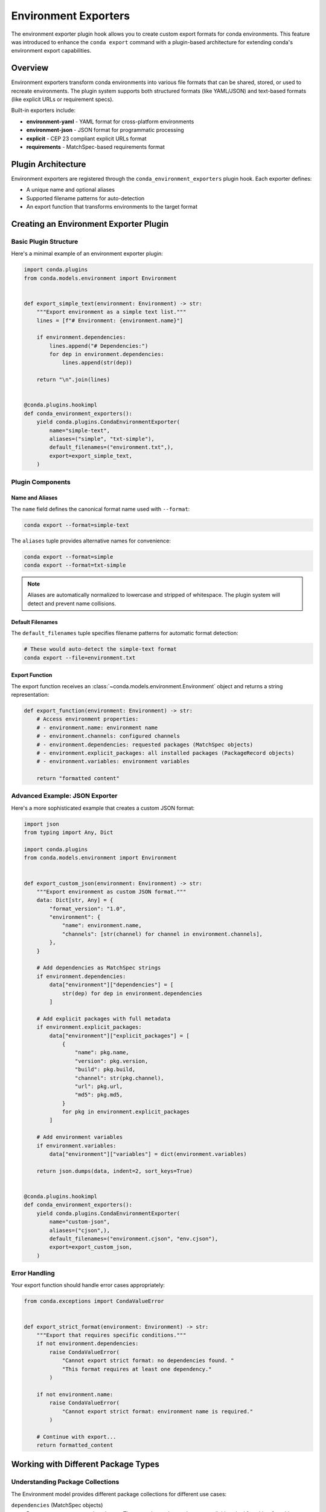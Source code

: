======================
Environment Exporters
======================

The environment exporter plugin hook allows you to create custom export formats for conda environments.
This feature was introduced to enhance the ``conda export`` command with a plugin-based architecture
for extending conda's environment export capabilities.

Overview
========

Environment exporters transform conda environments into various file formats that can be shared,
stored, or used to recreate environments. The plugin system supports both structured formats
(like YAML/JSON) and text-based formats (like explicit URLs or requirement specs).

Built-in exporters include:

* **environment-yaml** - YAML format for cross-platform environments
* **environment-json** - JSON format for programmatic processing
* **explicit** - CEP 23 compliant explicit URLs format
* **requirements** - MatchSpec-based requirements format

Plugin Architecture
===================

Environment exporters are registered through the ``conda_environment_exporters`` plugin hook.
Each exporter defines:

* A unique name and optional aliases
* Supported filename patterns for auto-detection
* An export function that transforms environments to the target format

.. autoapiclass:: conda.plugins.types.CondaEnvironmentExporter
   :members:
   :undoc-members:

.. autoapifunction:: conda.plugins.hookspec.CondaSpecs.conda_environment_exporters

Creating an Environment Exporter Plugin
========================================

Basic Plugin Structure
-----------------------

Here's a minimal example of an environment exporter plugin:

.. code-block:: python

    import conda.plugins
    from conda.models.environment import Environment


    def export_simple_text(environment: Environment) -> str:
        """Export environment as a simple text list."""
        lines = [f"# Environment: {environment.name}"]

        if environment.dependencies:
            lines.append("# Dependencies:")
            for dep in environment.dependencies:
                lines.append(str(dep))

        return "\n".join(lines)


    @conda.plugins.hookimpl
    def conda_environment_exporters():
        yield conda.plugins.CondaEnvironmentExporter(
            name="simple-text",
            aliases=("simple", "txt-simple"),
            default_filenames=("environment.txt",),
            export=export_simple_text,
        )


Plugin Components
-----------------

Name and Aliases
~~~~~~~~~~~~~~~~

The ``name`` field defines the canonical format name used with ``--format``:

.. code-block:: bash

   conda export --format=simple-text

The ``aliases`` tuple provides alternative names for convenience:

.. code-block:: bash

   conda export --format=simple
   conda export --format=txt-simple

.. note::
   Aliases are automatically normalized to lowercase and stripped of whitespace.
   The plugin system will detect and prevent name collisions.

Default Filenames
~~~~~~~~~~~~~~~~~

The ``default_filenames`` tuple specifies filename patterns for automatic format detection:

.. code-block:: bash

   # These would auto-detect the simple-text format
   conda export --file=environment.txt

Export Function
~~~~~~~~~~~~~~~

The export function receives an :class:`~conda.models.environment.Environment` object
and returns a string representation:

.. code-block:: python

    def export_function(environment: Environment) -> str:
        # Access environment properties:
        # - environment.name: environment name
        # - environment.channels: configured channels
        # - environment.dependencies: requested packages (MatchSpec objects)
        # - environment.explicit_packages: all installed packages (PackageRecord objects)
        # - environment.variables: environment variables

        return "formatted content"

Advanced Example: JSON Exporter
-------------------------------

Here's a more sophisticated example that creates a custom JSON format:

.. code-block:: python

    import json
    from typing import Any, Dict

    import conda.plugins
    from conda.models.environment import Environment


    def export_custom_json(environment: Environment) -> str:
        """Export environment as custom JSON format."""
        data: Dict[str, Any] = {
            "format_version": "1.0",
            "environment": {
                "name": environment.name,
                "channels": [str(channel) for channel in environment.channels],
            },
        }

        # Add dependencies as MatchSpec strings
        if environment.dependencies:
            data["environment"]["dependencies"] = [
                str(dep) for dep in environment.dependencies
            ]

        # Add explicit packages with full metadata
        if environment.explicit_packages:
            data["environment"]["explicit_packages"] = [
                {
                    "name": pkg.name,
                    "version": pkg.version,
                    "build": pkg.build,
                    "channel": str(pkg.channel),
                    "url": pkg.url,
                    "md5": pkg.md5,
                }
                for pkg in environment.explicit_packages
            ]

        # Add environment variables
        if environment.variables:
            data["environment"]["variables"] = dict(environment.variables)

        return json.dumps(data, indent=2, sort_keys=True)


    @conda.plugins.hookimpl
    def conda_environment_exporters():
        yield conda.plugins.CondaEnvironmentExporter(
            name="custom-json",
            aliases=("cjson",),
            default_filenames=("environment.cjson", "env.cjson"),
            export=export_custom_json,
        )

Error Handling
--------------

Your export function should handle error cases appropriately:

.. code-block:: python

    from conda.exceptions import CondaValueError


    def export_strict_format(environment: Environment) -> str:
        """Export that requires specific conditions."""
        if not environment.dependencies:
            raise CondaValueError(
                "Cannot export strict format: no dependencies found. "
                "This format requires at least one dependency."
            )

        if not environment.name:
            raise CondaValueError(
                "Cannot export strict format: environment name is required."
            )

        # Continue with export...
        return formatted_content

Working with Different Package Types
=====================================

Understanding Package Collections
---------------------------------

The Environment model provides different package collections for different use cases:

``dependencies`` (MatchSpec objects)
  Represents user-requested packages. These are the packages the user explicitly
  asked for, either from history (when using ``--from-history``) or converted
  from installed packages.

``explicit_packages`` (PackageRecord objects)
  Represents all installed packages with full metadata including URLs, checksums,
  and build information. Used for exact reproduction.

Example usage patterns:

.. code-block:: python

    def export_user_requested(environment: Environment) -> str:
        """Export only what the user explicitly requested."""
        if not environment.dependencies:
            raise CondaValueError("No requested packages found")

        lines = []
        for dep in environment.dependencies:
            lines.append(str(dep))  # e.g., "numpy=1.21.0"
        return "\n".join(lines)


    def export_exact_reproduction(environment: Environment) -> str:
        """Export for exact environment reproduction."""
        if not environment.explicit_packages:
            raise CondaValueError("No installed packages found")

        lines = ["@EXPLICIT"]
        for pkg in environment.explicit_packages:
            lines.append(pkg.url)  # Full package URL
        return "\n".join(lines)

Plugin Registration and Distribution
====================================

Package Structure
-----------------

For a complete plugin package, create this structure:

.. code-block:: text

    my-conda-export-plugin/
    ├── pyproject.toml
    ├── my_export_plugin/
    │   ├── __init__.py
    │   └── exporters.py
    └── README.md

Entry Point Configuration
-------------------------

Register your plugin in ``pyproject.toml``:

.. code-block:: toml

    [build-system]
    requires = ["setuptools", "setuptools-scm"]
    build-backend = "setuptools.build_meta"

    [project]
    name = "my-conda-export-plugin"
    version = "1.0.0"
    description = "Custom conda environment exporters"
    requires-python = ">=3.8"
    dependencies = ["conda>=23.1.0"]

    [project.entry-points."conda"]
    my-conda-export-plugin = "my_export_plugin.exporters"

Hook Implementation
-------------------

The entry point must reference a Python module that contains functions decorated with
``@conda.plugins.hookimpl``. In your ``my_export_plugin/exporters.py`` file:

.. code-block:: python

    import conda.plugins
    from conda.models.environment import Environment


    def export_custom_format(environment: Environment) -> str:
        """Your custom export logic here."""
        return f"# Custom format for {environment.name}\n"


    @conda.plugins.hookimpl
    def conda_environment_exporters():
        """Hook implementation that registers your exporters."""
        yield conda.plugins.CondaEnvironmentExporter(
            name="custom-format",
            aliases=("custom",),
            default_filenames=("environment.custom",),
            export=export_custom_format,
        )

.. important::
   The ``@conda.plugins.hookimpl`` decorator is required for conda to discover
   your plugin. Without it, your entry point will be ignored even if properly
   configured in ``pyproject.toml``.

Plugin Detection and Conflicts
==============================

Automatic Format Detection
---------------------------

When users run ``conda export --file=filename.ext``, conda:

1. Checks all registered exporters for matching ``default_filenames``
2. If exactly one match is found, uses that exporter
3. If no matches or multiple matches, raises an appropriate error

The detection system is case-insensitive and supports glob-like patterns.

Collision Prevention
--------------------

The plugin system automatically prevents naming conflicts:

* Format names and aliases are normalized (lowercase, stripped)
* Duplicate format names or aliases raise :class:`~conda.exceptions.PluginError`
* This ensures deterministic behavior and clear error messages

Testing Your Plugin
===================

Here's a basic test structure for your exporter plugin:

.. code-block:: python

    import pytest
    from conda.models.environment import Environment
    from conda.testing.fixtures import tmp_env
    from my_export_plugin.exporters import export_custom_json


    def test_custom_json_exporter(tmp_env):
        """Test the custom JSON exporter."""
        environment = Environment.from_prefix(tmp_env.prefix)
        result = export_custom_json(environment)

        # Verify the output format
        import json

        data = json.loads(result)
        assert data["format_version"] == "1.0"
        assert "environment" in data
        assert "name" in data["environment"]


    def test_empty_environment_handling(tmp_env):
        """Test exporter with empty environment."""
        environment = Environment(name="test-empty")

        # Should handle gracefully or raise appropriate error
        result = export_custom_json(environment)
        data = json.loads(result)
        assert data["environment"]["name"] == "test-empty"

Best Practices
==============

1. **Validation**: Always validate inputs and provide clear error messages
2. **Documentation**: Include format specifications and examples in your plugin
3. **Backwards compatibility**: Consider versioning your format for future changes
4. **Performance**: Optimize for large environments with many packages
5. **Cross-platform**: Consider platform differences in your format design

Example Use Cases
=================

Some ideas for custom environment exporters:

* **Docker integration**: Export as Dockerfile or Docker Compose
* **Language-specific**: Export as language package files (package.json, Gemfile, etc.)
* **Cloud deployment**: Export as cloud infrastructure templates
* **Version control**: Export in formats optimized for VCS tracking
* **Documentation**: Export as formatted documentation or reports

Further Reading
===============

For more information about conda plugin development:

- :doc:`Plugin overview <index>` - General plugin development guide
- :doc:`Environment specifiers <environment_specifiers>` - Input counterpart to exporters
- :class:`conda.models.environment.Environment` - Environment model API
- :doc:`conda export <../../commands/export>` - Export command documentation
